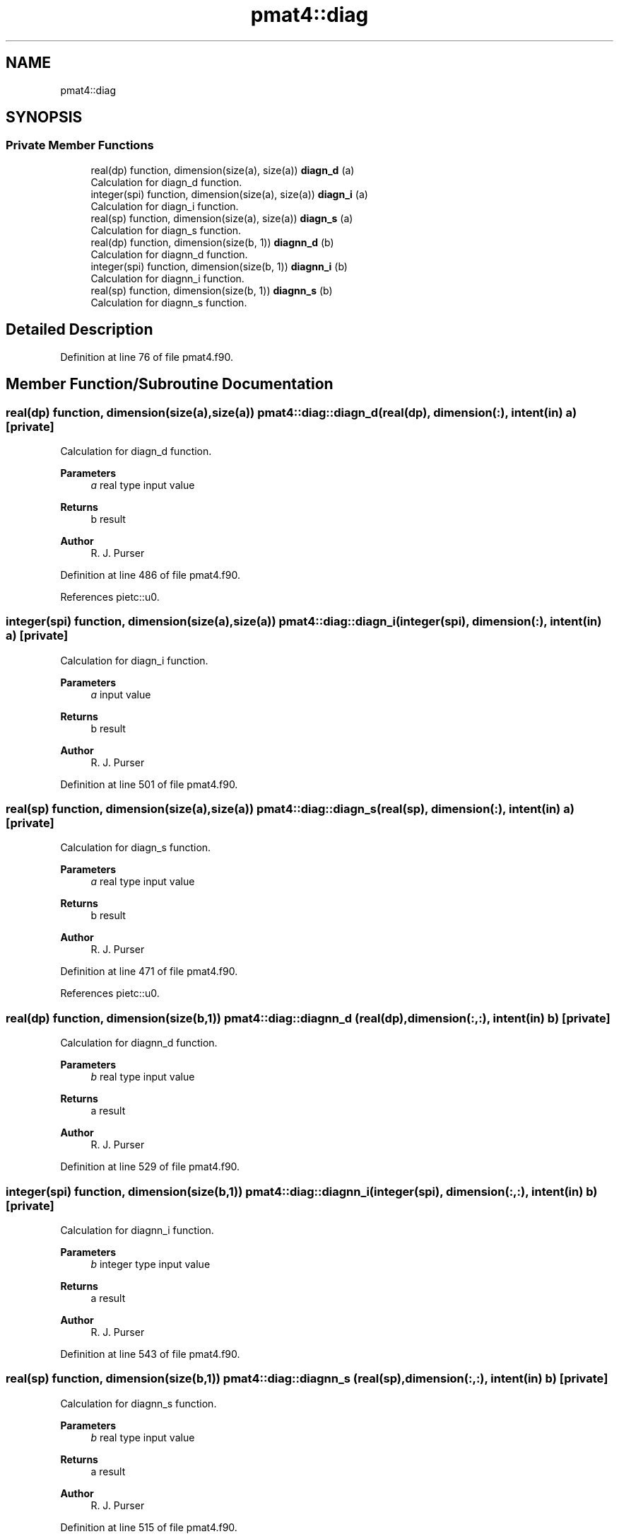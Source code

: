 .TH "pmat4::diag" 3 "Fri Mar 26 2021" "Version 1.0.0" "grid_tools" \" -*- nroff -*-
.ad l
.nh
.SH NAME
pmat4::diag
.SH SYNOPSIS
.br
.PP
.SS "Private Member Functions"

.in +1c
.ti -1c
.RI "real(dp) function, dimension(size(a), size(a)) \fBdiagn_d\fP (a)"
.br
.RI "Calculation for diagn_d function\&. "
.ti -1c
.RI "integer(spi) function, dimension(size(a), size(a)) \fBdiagn_i\fP (a)"
.br
.RI "Calculation for diagn_i function\&. "
.ti -1c
.RI "real(sp) function, dimension(size(a), size(a)) \fBdiagn_s\fP (a)"
.br
.RI "Calculation for diagn_s function\&. "
.ti -1c
.RI "real(dp) function, dimension(size(b, 1)) \fBdiagnn_d\fP (b)"
.br
.RI "Calculation for diagnn_d function\&. "
.ti -1c
.RI "integer(spi) function, dimension(size(b, 1)) \fBdiagnn_i\fP (b)"
.br
.RI "Calculation for diagnn_i function\&. "
.ti -1c
.RI "real(sp) function, dimension(size(b, 1)) \fBdiagnn_s\fP (b)"
.br
.RI "Calculation for diagnn_s function\&. "
.in -1c
.SH "Detailed Description"
.PP 
Definition at line 76 of file pmat4\&.f90\&.
.SH "Member Function/Subroutine Documentation"
.PP 
.SS "real(dp) function, dimension(size(a),size(a)) pmat4::diag::diagn_d (real(dp), dimension(:), intent(in) a)\fC [private]\fP"

.PP
Calculation for diagn_d function\&. 
.PP
\fBParameters\fP
.RS 4
\fIa\fP real type input value 
.RE
.PP
\fBReturns\fP
.RS 4
b result 
.RE
.PP
\fBAuthor\fP
.RS 4
R\&. J\&. Purser 
.RE
.PP

.PP
Definition at line 486 of file pmat4\&.f90\&.
.PP
References pietc::u0\&.
.SS "integer(spi) function, dimension(size(a),size(a)) pmat4::diag::diagn_i (integer(spi), dimension(:), intent(in) a)\fC [private]\fP"

.PP
Calculation for diagn_i function\&. 
.PP
\fBParameters\fP
.RS 4
\fIa\fP input value 
.RE
.PP
\fBReturns\fP
.RS 4
b result 
.RE
.PP
\fBAuthor\fP
.RS 4
R\&. J\&. Purser 
.RE
.PP

.PP
Definition at line 501 of file pmat4\&.f90\&.
.SS "real(sp) function, dimension(size(a),size(a)) pmat4::diag::diagn_s (real(sp), dimension(:), intent(in) a)\fC [private]\fP"

.PP
Calculation for diagn_s function\&. 
.PP
\fBParameters\fP
.RS 4
\fIa\fP real type input value 
.RE
.PP
\fBReturns\fP
.RS 4
b result 
.RE
.PP
\fBAuthor\fP
.RS 4
R\&. J\&. Purser 
.RE
.PP

.PP
Definition at line 471 of file pmat4\&.f90\&.
.PP
References pietc::u0\&.
.SS "real(dp) function, dimension(size(b,1)) pmat4::diag::diagnn_d (real(dp), dimension(:,:), intent(in) b)\fC [private]\fP"

.PP
Calculation for diagnn_d function\&. 
.PP
\fBParameters\fP
.RS 4
\fIb\fP real type input value 
.RE
.PP
\fBReturns\fP
.RS 4
a result 
.RE
.PP
\fBAuthor\fP
.RS 4
R\&. J\&. Purser 
.RE
.PP

.PP
Definition at line 529 of file pmat4\&.f90\&.
.SS "integer(spi) function, dimension(size(b,1)) pmat4::diag::diagnn_i (integer(spi), dimension(:,:), intent(in) b)\fC [private]\fP"

.PP
Calculation for diagnn_i function\&. 
.PP
\fBParameters\fP
.RS 4
\fIb\fP integer type input value 
.RE
.PP
\fBReturns\fP
.RS 4
a result 
.RE
.PP
\fBAuthor\fP
.RS 4
R\&. J\&. Purser 
.RE
.PP

.PP
Definition at line 543 of file pmat4\&.f90\&.
.SS "real(sp) function, dimension(size(b,1)) pmat4::diag::diagnn_s (real(sp), dimension(:,:), intent(in) b)\fC [private]\fP"

.PP
Calculation for diagnn_s function\&. 
.PP
\fBParameters\fP
.RS 4
\fIb\fP real type input value 
.RE
.PP
\fBReturns\fP
.RS 4
a result 
.RE
.PP
\fBAuthor\fP
.RS 4
R\&. J\&. Purser 
.RE
.PP

.PP
Definition at line 515 of file pmat4\&.f90\&.

.SH "Author"
.PP 
Generated automatically by Doxygen for grid_tools from the source code\&.
